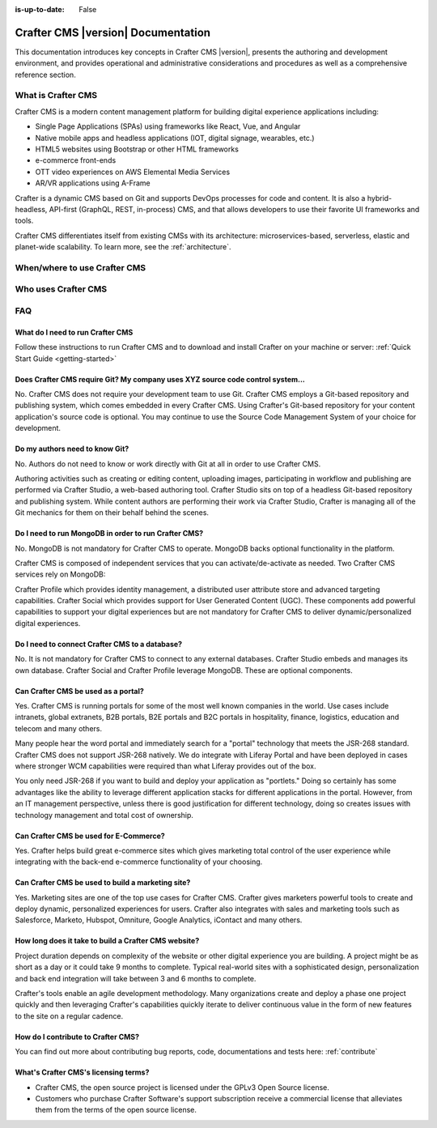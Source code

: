 :is-up-to-date: False

===================================
Crafter CMS |version| Documentation
===================================

.. default-domain:: craftercms

.. Section outline:
   1.1 What is Crafter CMS
   1.2 When/where to use Crafter CMS
   1.3 Who uses Crafter CMS
   1.4 FAQ

This documentation introduces key concepts in Crafter CMS |version|, presents the authoring and development environment, and provides operational and administrative considerations and procedures as well as a comprehensive reference section.


###################
What is Crafter CMS
###################

Crafter CMS is a modern content management platform for building digital experience applications including:

* Single Page Applications (SPAs) using frameworks like React, Vue, and Angular
* Native mobile apps and headless applications (IOT, digital signage, wearables, etc.)
* HTML5 websites using Bootstrap or other HTML frameworks
* e-commerce front-ends
* OTT video experiences on AWS Elemental Media Services
* AR/VR applications using A-Frame

Crafter is a dynamic CMS based on Git and supports DevOps processes for code and content. It is also a hybrid-headless, API-first (GraphQL, REST, in-process) CMS, and that allows developers to use their favorite UI frameworks and tools.

Crafter CMS differentiates itself from existing CMSs with its architecture: microservices-based, serverless, elastic and planet-wide scalability. To learn more, see the :ref:`architecture`.

#############################
When/where to use Crafter CMS
#############################

####################
Who uses Crafter CMS
####################

###
FAQ
###

---------------------------------
What do I need to run Crafter CMS
---------------------------------

Follow these instructions to run Crafter CMS and to download and install Crafter on your machine or server: :ref:`Quick Start Guide <getting-started>`

--------------------------------------------------------------------------------
Does Crafter CMS require Git?  My company uses XYZ source code control system...
--------------------------------------------------------------------------------

No.  Crafter CMS does not require your development team to use Git.  Crafter CMS employs a Git-based repository and publishing system, which comes embedded in every Crafter CMS. Using Crafter's Git-based repository for your content application's source code is optional.  You may continue to use the Source Code Management System of your choice for development.

-------------------------------
Do my authors need to know Git?
-------------------------------

No.  Authors do not need to know or work directly with Git at all in order to use Crafter CMS.

Authoring activities such as creating or editing content, uploading images, participating in workflow and publishing are performed via Crafter Studio, a web-based authoring tool. Crafter Studio sits on top of a headless Git-based repository and publishing system.  While content authors are performing their work via Crafter Studio, Crafter is managing all of the Git mechanics for them on their behalf behind the scenes.

-----------------------------------------------------
Do I need to run MongoDB in order to run Crafter CMS?
-----------------------------------------------------

No.  MongoDB is not mandatory for Crafter CMS to operate. MongoDB backs optional functionality in the platform.

Crafter CMS is composed of independent services that you can activate/de-activate as needed.  Two Crafter CMS services rely on MongoDB:

Crafter Profile which provides identity management, a distributed user attribute store and advanced targeting capabilities.
Crafter Social which provides support for User Generated Content (UGC).
These components add powerful capabilities to support your digital experiences but are not mandatory for Crafter CMS to deliver dynamic/personalized digital experiences.

-----------------------------------------------
Do I need to connect Crafter CMS to a database?
-----------------------------------------------

No.  It is not mandatory for Crafter CMS to connect to any external databases.  Crafter Studio embeds and manages its own database.  Crafter Social and Crafter Profile leverage MongoDB.  These are optional components.


------------------------------------
Can Crafter CMS be used as a portal?
------------------------------------
Yes. Crafter CMS is running portals for some of the most well known companies in the world.  Use cases include intranets, global extranets, B2B portals, B2E portals and B2C portals in hospitality, finance, logistics, education and telecom and many others.

Many people hear the word portal and immediately search for a "portal" technology that meets the JSR-268 standard.  Crafter CMS does not support JSR-268 natively.  We do integrate with Liferay Portal and have been deployed in cases where stronger WCM capabilities were required than what Liferay provides out of the box.

You only need JSR-268 if you want to build and deploy your application as "portlets."  Doing so certainly has some advantages like the ability to leverage different application stacks for different applications in the portal.  However, from an IT management perspective, unless there is good justification for different technology, doing so creates issues with technology management and total cost of ownership.


---------------------------------------
Can Crafter CMS be used for E-Commerce?
---------------------------------------

Yes.  Crafter helps build great e-commerce sites which gives marketing total control of the user experience while integrating with the back-end e-commerce functionality of your choosing.

--------------------------------------------------
Can Crafter CMS be used to build a marketing site?
--------------------------------------------------

Yes. Marketing sites are one of the top use cases for Crafter CMS.  Crafter gives marketers powerful tools to create and deploy dynamic, personalized experiences for users. Crafter also integrates with sales and marketing tools such as Salesforce, Marketo, Hubspot, Omniture, Google Analytics, iContact and many others.

-----------------------------------------------------
How long does it take to build a Crafter CMS website?
-----------------------------------------------------

Project duration depends on complexity of the website or other digital experience you are building.  A project might be as short as a day or it could take 9 months to complete.  Typical real-world sites with a sophisticated design, personalization and back end integration will take between 3 and 6 months to complete.

Crafter's tools enable an agile development methodology.  Many organizations create and deploy a phase one project quickly and then leveraging Crafter's capabilities quickly iterate to deliver continuous value in the form of new features to the site on a regular cadence.

-----------------------------------
How do I contribute to Crafter CMS?
-----------------------------------

You can find out more about contributing bug reports, code, documentations and tests here: :ref:`contribute`


-------------------------------------
What's Crafter CMS's licensing terms?
-------------------------------------

* Crafter CMS, the open source project is licensed under the GPLv3 Open Source license.
* Customers who purchase Crafter Software's support subscription receive a commercial license that alleviates them from the terms of the open source license.


